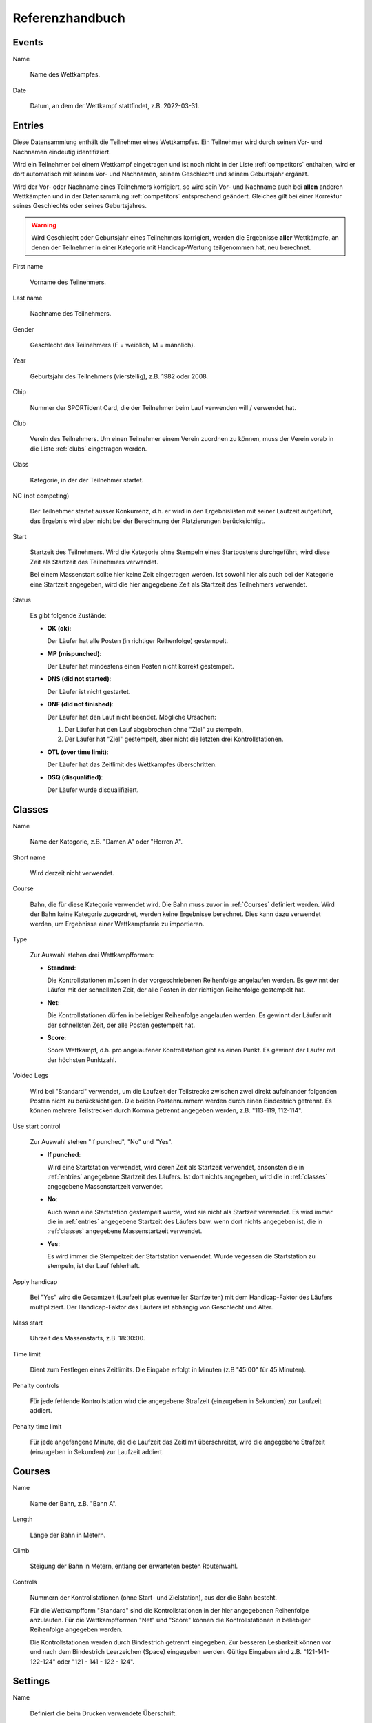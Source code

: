 Referenzhandbuch
================

.. only:: html

   .. contents::
      :depth: 2


.. _events:

Events
------


Name

   Name des Wettkampfes.


Date

   Datum, an dem der Wettkampf stattfindet, z.B. 2022-03-31.


.. _entries:

Entries
-------

Diese Datensammlung enthält die Teilnehmer eines Wettkampfes.
Ein Teilnehmer wird durch seinen Vor- und Nachnamen eindeutig identifiziert.

Wird ein Teilnehmer bei einem Wettkampf eingetragen und ist noch nicht in der Liste :ref:`competitors` enthalten,
wird er dort automatisch mit seinem Vor- und Nachnamen, seinem Geschlecht und seinem Geburtsjahr ergänzt.

Wird der Vor- oder Nachname eines Teilnehmers korrigiert,
so wird sein Vor- und Nachname auch bei **allen** anderen Wettkämpfen
und in der Datensammlung :ref:`competitors` entsprechend geändert.
Gleiches gilt bei einer Korrektur seines Geschlechts oder seines Geburtsjahres.

.. warning::

   Wird Geschlecht oder Geburtsjahr eines Teilnehmers korrigiert, werden die Ergebnisse **aller** Wettkämpfe,
   an denen der Teilnehmer in einer Kategorie mit Handicap-Wertung teilgenommen hat, neu berechnet.


First name

   Vorname des Teilnehmers.
   

Last name

   Nachname des Teilnehmers.


Gender

   Geschlecht des Teilnehmers (F = weiblich, M = männlich).
   

Year

   Geburtsjahr des Teilnehmers (vierstellig), z.B. 1982 oder 2008.


Chip

   Nummer der SPORTident Card, die der Teilnehmer beim Lauf verwenden will / verwendet hat.


Club

   Verein des Teilnehmers. Um einen Teilnehmer einem Verein zuordnen zu können,
   muss der Verein vorab in die Liste :ref:`clubs` eingetragen werden.


Class

   Kategorie, in der der Teilnehmer startet.


NC (not competing)

   Der Teilnehmer startet ausser Konkurrenz, d.h. er wird in den Ergebnislisten mit seiner Laufzeit
   aufgeführt, das Ergebnis wird aber nicht bei der Berechnung der Platzierungen berücksichtigt.


Start

   Startzeit des Teilnehmers. Wird die Kategorie ohne Stempeln eines Startpostens durchgeführt,
   wird diese Zeit als Startzeit des Teilnehmers verwendet.
   
   Bei einem Massenstart sollte hier keine Zeit eingetragen werden.
   Ist sowohl hier als auch bei der Kategorie eine Startzeit angegeben,
   wird die hier angegebene Zeit als Startzeit des Teilnehmers verwendet.


Status

   Es gibt folgende Zustände:

   - **OK (ok)**:
   
     Der Läufer hat alle Posten (in richtiger Reihenfolge) gestempelt.

   - **MP (mispunched)**:
   
     Der Läufer hat mindestens einen Posten nicht korrekt gestempelt.

   - **DNS (did not started)**:
   
     Der Läufer ist nicht gestartet.

   - **DNF (did not finished)**:
   
     Der Läufer hat den Lauf nicht beendet.
     Mögliche Ursachen:
    
     1. Der Läufer hat den Lauf abgebrochen ohne "Ziel" zu stempeln,
     #. Der Läufer hat "Ziel" gestempelt, aber nicht die letzten drei Kontrollstationen.

   - **OTL (over time limit)**:
   
     Der Läufer hat das Zeitlimit des Wettkampfes überschritten.

   - **DSQ (disqualified)**:
   
     Der Läufer wurde disqualifiziert.


.. _classes:

Classes
-------


Name

   Name der Kategorie, z.B. "Damen A" oder "Herren A".


Short name

   Wird derzeit nicht verwendet.


Course

   Bahn, die für diese Kategorie verwendet wird. Die Bahn muss zuvor in :ref:`Courses` definiert werden.
   Wird der Bahn keine Kategorie zugeordnet, werden keine Ergebnisse berechnet.
   Dies kann dazu verwendet werden, um Ergebnisse einer Wettkampfserie zu importieren.


Type

   Zur Auswahl stehen drei Wettkampfformen:

   - **Standard**:
   
     Die Kontrollstationen müssen in der vorgeschriebenen Reihenfolge angelaufen werden. Es gewinnt der Läufer mit der schnellsten Zeit, der alle Posten in der richtigen Reihenfolge gestempelt hat.

   - **Net**:
   
     Die Kontrollstationen dürfen in beliebiger Reihenfolge angelaufen werden. Es gewinnt der Läufer mit der schnellsten Zeit, der alle Posten gestempelt hat.

   - **Score**:
     
     Score Wettkampf, d.h. pro angelaufener Kontrollstation gibt es einen Punkt. Es gewinnt der Läufer mit der höchsten Punktzahl.


Voided Legs

   Wird bei "Standard" verwendet, um die Laufzeit der Teilstrecke zwischen
   zwei direkt aufeinander folgenden Posten nicht zu berücksichtigen.
   Die beiden Postennummern werden durch einen Bindestrich getrennt.
   Es können mehrere Teilstrecken durch Komma getrennt angegeben werden, z.B. "113-119, 112-114".


Use start control

   Zur Auswahl stehen "If punched", "No" und "Yes".

   - **If punched**:
   
     Wird eine Startstation verwendet, wird deren Zeit als Startzeit verwendet, ansonsten die in :ref:`entries` angegebene Startzeit des Läufers. Ist dort nichts angegeben, wird die in :ref:`classes` angegebene Massenstartzeit verwendet.

   - **No**:
     
     Auch wenn eine Startstation gestempelt wurde, wird sie nicht als Startzeit verwendet. Es wird immer die in :ref:`entries` angegebene Startzeit des Läufers bzw. wenn dort nichts angegeben ist, die in :ref:`classes` angegebene Massenstartzeit verwendet.

   - **Yes**:
   
     Es wird immer die Stempelzeit der Startstation verwendet. Wurde vegessen die Startstation zu stempeln, ist der Lauf fehlerhaft.


Apply handicap

   Bei "Yes" wird die Gesamtzeit (Laufzeit plus eventueller Starfzeiten) mit dem Handicap-Faktor des Läufers multipliziert.
   Der Handicap-Faktor des Läufers ist abhängig von Geschlecht und Alter.


Mass start

   Uhrzeit des Massenstarts, z.B. 18:30:00.


Time limit

   Dient zum Festlegen eines Zeitlimits. Die Eingabe erfolgt in Minuten (z.B "45:00" für 45 Minuten).


Penalty controls

   Für jede fehlende Kontrollstation wird die angegebene Strafzeit (einzugeben in Sekunden) zur Laufzeit addiert.


Penalty time limit

   Für jede angefangene Minute, die die Laufzeit das Zeitlimit überschreitet,
   wird die angegebene Strafzeit (einzugeben in Sekunden) zur Laufzeit addiert.


.. _courses:

Courses
-------


Name

   Name der Bahn, z.B. "Bahn A".


Length

   Länge der Bahn in Metern.


Climb

   Steigung der Bahn in Metern, entlang der erwarteten besten Routenwahl.


Controls

   Nummern der Kontrollstationen (ohne Start- und Zielstation), aus der die Bahn besteht.
   
   Für die Wettkampfform "Standard" sind die Kontrollstationen in der hier angegebenen Reihenfolge anzulaufen.
   Für die Wettkampfformen "Net" und "Score" können die Kontrollstationen in beliebiger Reihenfolge angegeben werden.
   
   Die Kontrollstationen werden durch Bindestrich getrennt eingegeben.   
   Zur besseren Lesbarkeit können vor und nach dem Bindestrich Leerzeichen (Space) eingegeben werden.
   Gültige Eingaben sind z.B. "121-141-122-124" oder "121 - 141 - 122 - 124".


.. _settings:

Settings
--------


Name

   Definiert die beim Drucken verwendete Überschrift.


Nr of best results

   Definiert die Anzahl der Wettkämpfe, die maximal für einen Teilnehmer zur Berechnung des
   Gesamtergebnis verwendet werden sollen. Ist nichts angegeben, werden alle Wettkämpfe
   berücksichtigt.


Mode

   Definiert die Berechnungsmethode. Derzeit ist nur proportional möglich,
   d.h. die Zeit des Siegers wird durch die eigene Zeit geteilt.


Maximum points

   Bei proportional Mode: Der Sieger erhält maximum points, alle anderen
   *MaximumPoints* * *(SiegerZeit / EigeneZeit)*. Nicht gewertete Teilnehmer
   (Status ungleich ok) erhaltenen 0 Punkte.


Decimal places

   Bei proportional Mode: Die berechnete Punktzahl
   *MaximumPoints* * *(SiegerZeit / EigeneZeit)* wird auf die angegebene Anzahl
   von Nachkommastellen gerundet.


.. _competitors:

Competitors
-----------

Diese Datensammlung dient als Archiv aller Wettkämpfer.

Ein Wettkämpfer kann nur dann aus dieser Datensammlung gelöscht werden, wenn er bei keinem
Wettkampf als Teilnehmer eingetragen ist. Ein Wettkämpfer wird durch seinen Vor- und Nachnamen
eindeutig identifiziert, d.h. es kann keine zwei Wettkämpfer mit demselben Vor- und Nachnamen geben.

Wird der Vor- oder Nachname eines Wettkämpfers korrigiert,
so wird sein Vor- und Nachname auch bei **allen** Wettkämpfen entsprechend geändert.
Gleiches gilt bei einer Korrektur seines Geschlechts oder seines Geburtsjahres.

.. warning::

   Wird Geschlecht oder Geburtsjahr eines Wettkämpfers korrigiert, werden die Ergebnisse **aller** Wettkämpfe,
   an denen der Wettkämpfer in einer Kategorie mit Handicap-Wertung teilgenommen hat, neu berechnet.


First name

   Vorname des Wettkämpfers.
   

Last name

   Nachname des Wettkämpfers.


Gender

   Geschlecht des Wettkämpfers (F = weiblich, M = männlich).
   

Year

   Geburtsjahr des Wettkämpfers (vierstellig), z.B. 1982 oder 2008.


Chip

   Nummer der SPORTident Card, die der Wettkämpfer üblicherweise verwendet.


Club

   Verein des Wettkämpfers. Um einen Wettkämpfer einem Verein zuordnen zu können,
   muss der Verein vorab in die Liste :ref:`clubs` eingetragen werden.


.. _clubs:

Clubs
-----


Um einen Teilnehmer oder Wettkämpfer in :ref:`entries` oder :ref:`competitors` einem Verein
zuordnen zu können, muss der Verein vorab in diese Datensammlung eingetragen werden.

Ist ein Teilnehmer eines Wettkampfes oder ein Wettkämpfer einem Verein zugeordnet,
kann dieser Verein nicht gelöscht werden.


Name

   Name des Vereins.
